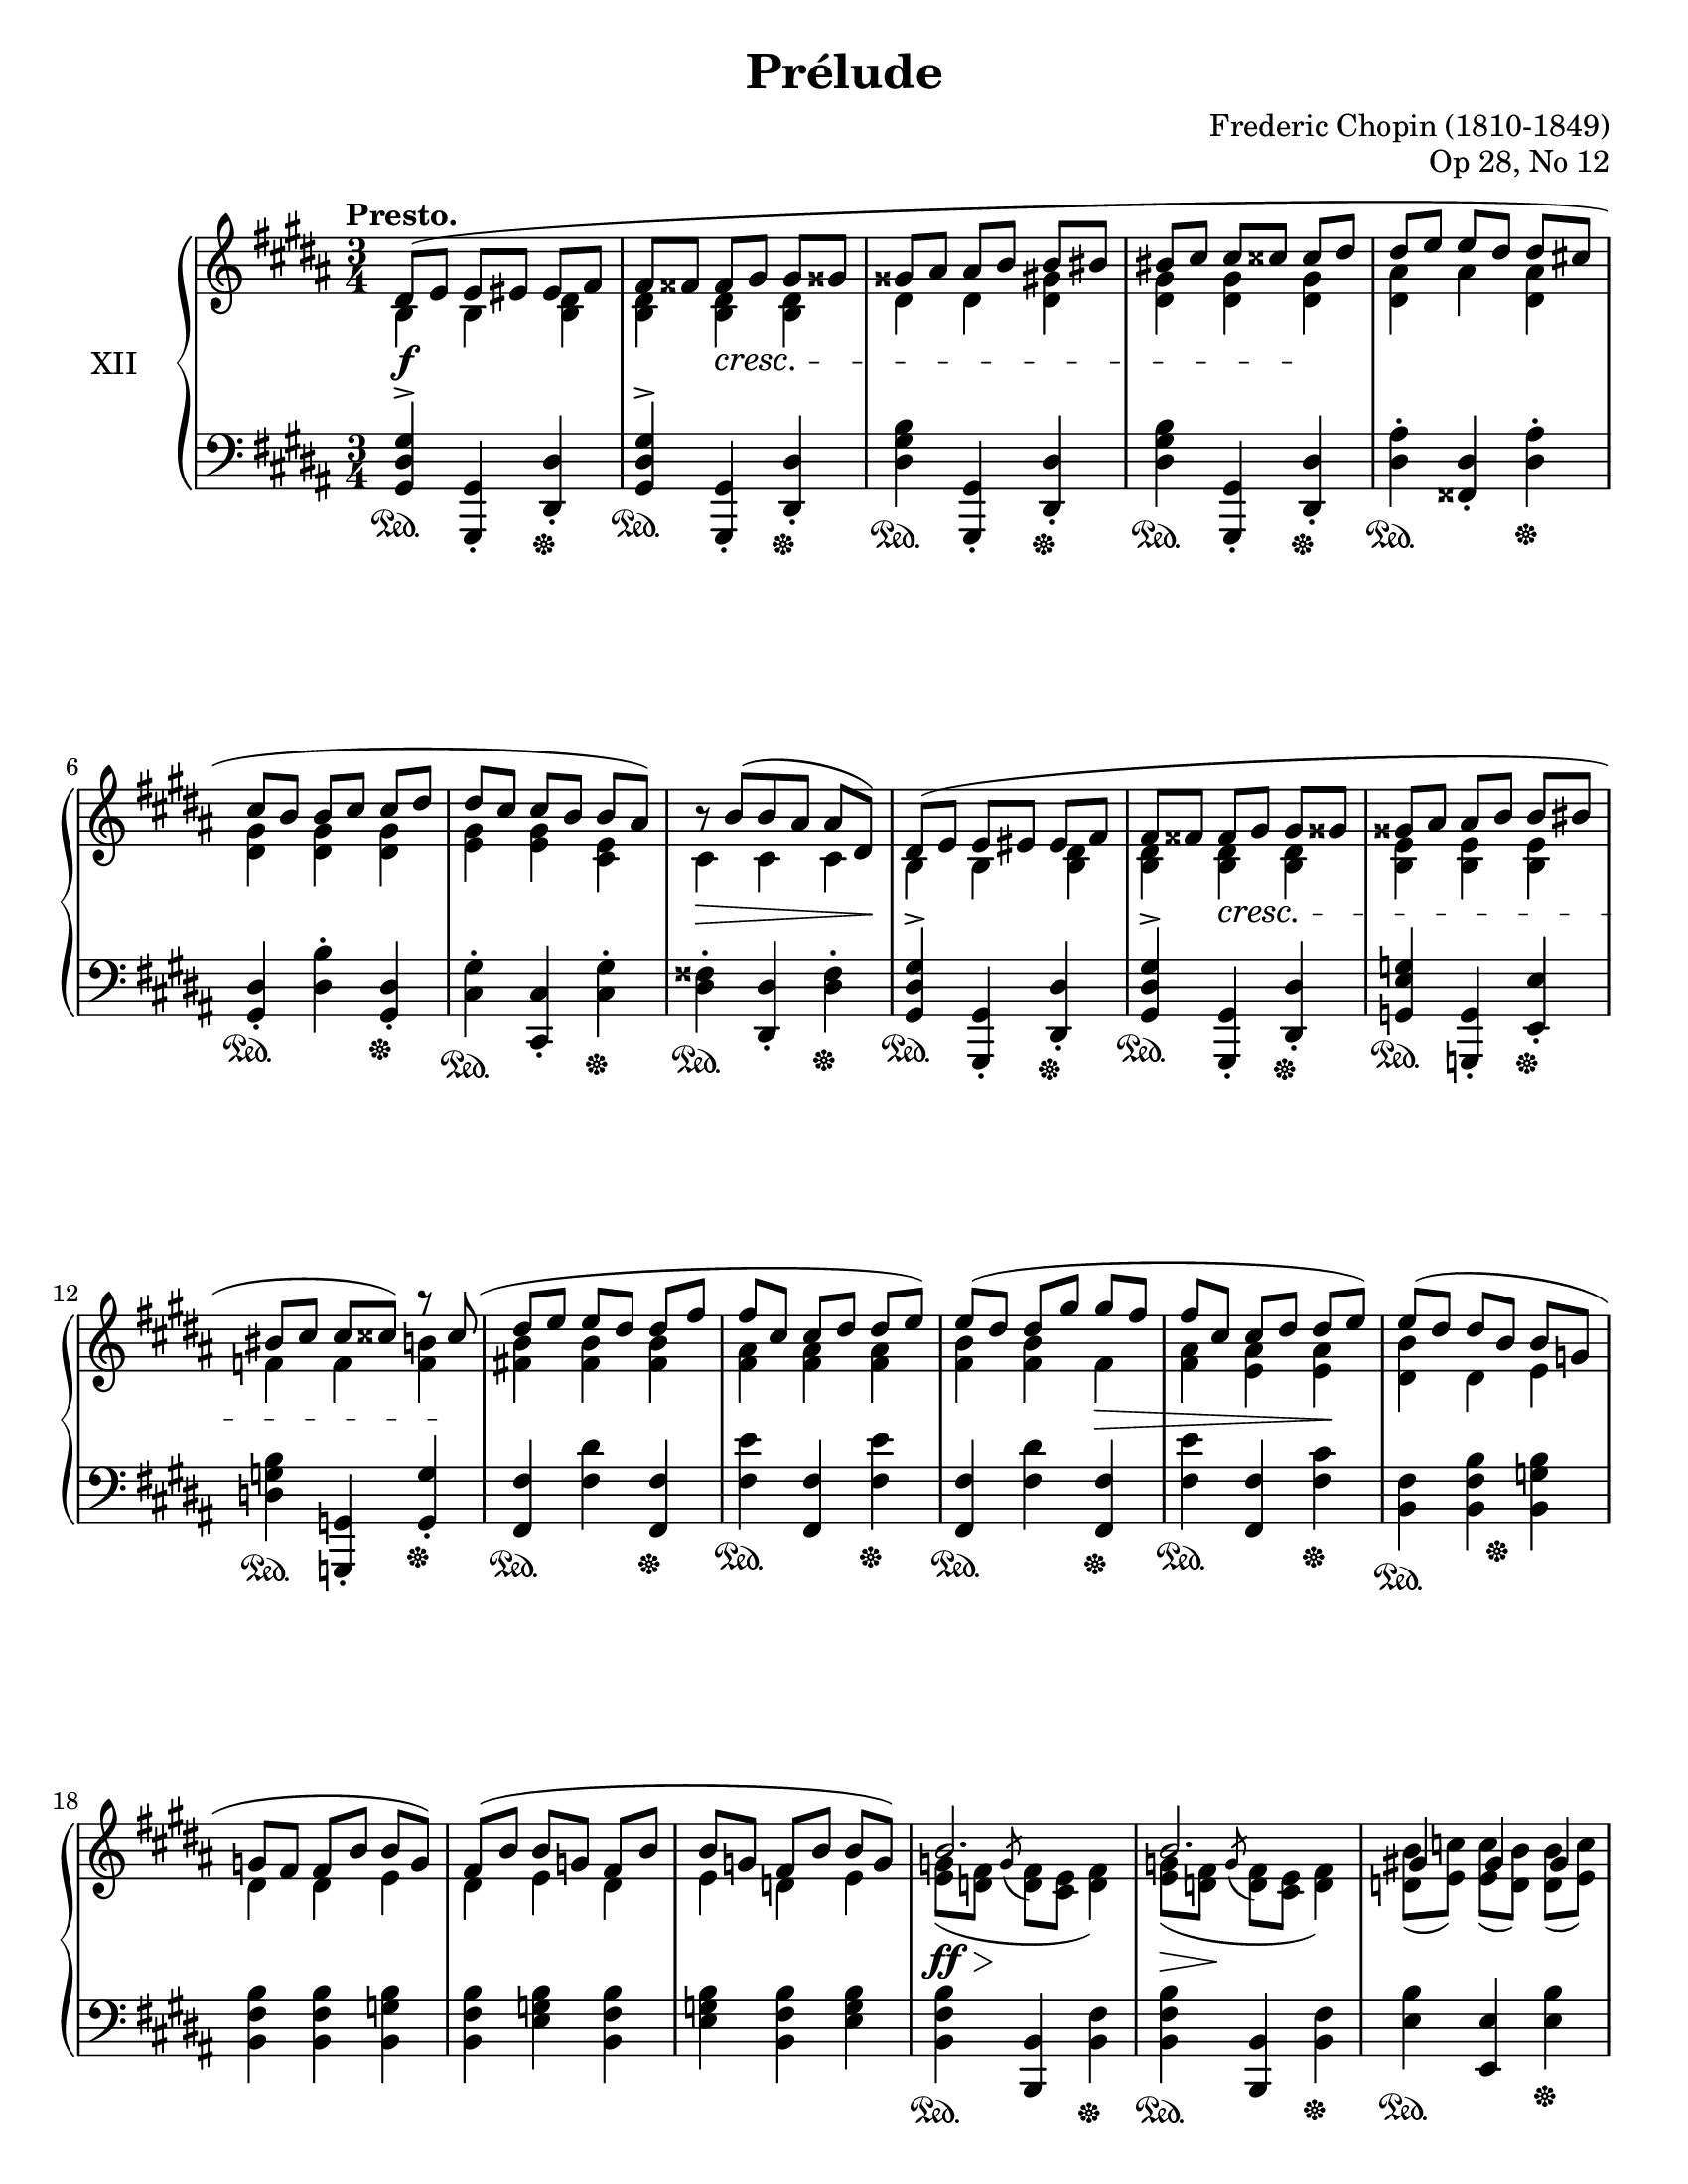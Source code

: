 %...+....1....+....2....+....3....+....4....+....5....+....6....+....7....+....

\version "2.19.54"
\language "english"

\header {
  title = "Prélude"
  composer = "Frederic Chopin (1810-1849)"
  opus = "Op 28, No 12"
  date = "1837"
  style = "Romantic"
  source = "CFEO, http://www.chopinonline.ac.uk/cfeo/browse/pageview/71902/"
  
  maintainer = "Knute Snortum"
  maintainerEmail = "knute (at) snortum (dot) net"
  license = "Creative Commons Attribution-ShareAlike 4.0"
  
  mutopiatitle = "Prélude 12"
  mutopiaopus = "Op 28, No 12"
  mutopiacomposer = "ChopinFF"
  mutopiainstrument = "Piano"
}

sd = \sustainOn 
su = \sustainOff 

staffUp   = \change Staff = "upper"
staffDown = \change Staff = "lower"

global = {
  \key gs \minor
  \time 3/4
  \accidentalStyle piano
  
  % Subdivide eighth notes into twos
  \set Timing.beamExceptions = #'()
  %\set Timing.baseMoment = #(ly:make-moment 1/4)
  \set Timing.beatStructure = #'(1 1 1 1)
}

rightHandUpper = \relative {
  \global
  \clef treble
  \tempo "Presto."
  \voiceOne
  
  | ds'8 ( e e es es fs
  | fs8 fss fss gs gs gss
  | gss8 as as b b bs
  | bs8 cs cs css css ds
  | ds8 e e ds ds cs
  | cs8 b b cs cs ds 
  | ds8 cs cs b b as )
  | \tweak Y-offset 0 r8 b ( [ b as ] as ds, )
  
  \barNumberCheck 9
  | ds8 ( e e es es fs
  | fs8 fss fss gs gs gss
  | gss8 as as b b bs
  | bs8 cs cs css ) r css (
  | ds8 e e ds ds fs
  | fs8 cs cs ds ds e )
  | e8 ( ds ds gs gs fs
  | fs8 cs cs ds ds e )
  
  \barNumberCheck 17
  | e8 ( ds ds b b g
  | g8 fs fs b b g )
  | fs8 ( b b g fs b
  | b8 g fs b b g )
  
  \barNumberCheck 21
  | b2. 
  | b2.
  | gs4 gs gs
  | a2.
  | a2. 
  | a2.
  | fs4 fs fs
  | g2.
  
  \barNumberCheck 29
  | g8 ( a a b b c
  | c8 d d e e ds )
  | g,8 ( a a b b c
  | c8 d d e e <ds fs>
  | <e g>4 ) q8 ( <ds fs> q <e g>
  | <e g>8 <ds fs> q <e g> \oneVoice <fss, e' fss> <gs es' gs>
  | <gs es' gs>8 <a fs' a> q <gs es' gs> q <a fs' a>
  | <a fs' a>8 <gs es' gs> q <a fs' a> \voiceOne fs'4
  
  \barNumberCheck 37
  | \oneVoice <as, fs' as>4 ) \voiceOne <as as'> q^>
  | \oneVoice <as es' gs as>4^> \voiceOne <as as'>^> <as as'>^>
  | \oneVoice <as ds fs as>4^. <as fs'>8 ( <gs es'> ) q ( <fss ds'> )
  | <fss ds'>4 \voiceOne as <fss b>
  
  \barNumberCheck 41
  | ds8 ( e e es es fs
  | fs8 fss fss gs gs gss
  | gss8 as as b b bs
  | bs8 cs cs css css ds
  | ds8 e e ds ds cs
  | cs8 b b cs cs ds 
  | ds8 cs cs b b as )
  | \tweak Y-offset 0 r8 b ( [ b as ] as ds, )
  
  \barNumberCheck 49
  \pageBreak
  | ds8 ( e e es es fs
  | fs8 fss fss gs gs gss
  | gss8 as as b b bs
  | bs8 cs cs css css ds )
  | ds8 ( cs cs b b as )
  | cs ( b b as as gs )
  | ds'8 ( cs cs b b as )
  | cs ( b b as as gs )
  
  \barNumberCheck 57
  | b8 ( as as b b as
  | as8 b b as as b
  | b8 as as b b as
  | as8 b b as as b )
  | <gs_~ as~>2. 
  | <gs_~ as~>2. 
  | <gs as~>2.
  | as2 ( b4
  
  \barNumberCheck 65
  | <b, gs'>4 ) gs'8 ( b b as
  | as8 gs ) gs ( b b as 
  | as8 gs ) fs ( ds' ds cs
  | cs8 b ds, b' b as
  | <b, gs'>4 ) gs'8 ( b b as
  | as8 gs ) gs ( b b as 
  | as8 gs ) e ( cs' cs b
  | b8 a ds, gs gs fss
  | gs4 ) \oneVoice r r
  
  \barNumberCheck 74
  | ds2. ~
  | ds2 e4 (
  | ds2. ) ~
  | ds4 fs ( e
  | ds2.) ~
  | ds4 gs ( fs
  | e4 ds2 )
  | s4 \oneVoice r r
  |
  
  \bar "|."
}

rightHandLower = \relative {
  \global
  \clef treble
  \voiceTwo
  
  | b4 b <b ds>
  | <b ds>4 q q
  | ds4 ds <ds gs>
  | <ds gs>4 q q
  | <ds as'>4 as' <ds, as'>
  | <ds gs>4 q q 
  | <e gs>4 q <cs e>
  | cs4 cs cs
  
  \barNumberCheck 9
  | b4 b <b ds>
  | <b ds>4 q q
  | <b e>4 q q
  | f'4 f <f b>
  | <fs b>4 q q
  | <fs as>4 q q
  | <fs b>4 q fs
  | <fs as>4 <e as> q
  
  \barNumberCheck 17
  | <ds b'>4 ds e
  | ds4 ds e
  | ds4 e ds
  | e4 d e
  
  \barNumberCheck 21
  | <e g>8 ( <d fs> \acciaccatura { \stemUp g } \stemDown <d fs> <cs e> <d fs>4 )
  | <e g>8 ( <d fs> \acciaccatura { \stemUp g } \stemDown <d fs> <cs e> <d fs>4 )
  | <d b'>8 ( <e c'> ) q ( <d b'> ) q ( <e c'> )
  | <d f>8 ( <c e> \acciaccatura { \stemUp f } \stemDown <c e> <b d> <c e>4 )
  | <d f>8 ( <c e> \acciaccatura { \stemUp f } \stemDown <c e> <b d> <c e>4 )
  | <d f>8 ( <c e> \acciaccatura { \stemUp f } \stemDown <c e> <b d> <c e>4 )
  | <c a'>8 ( <d b'> ) q ( <c a'> ) q ( <d b'> )
  | <c e>8 ( <b d> \acciaccatura { \stemUp e } \stemDown <b d> <a c> <b d>4 )
  
  \barNumberCheck 29
  | e4 e e
  | e4 <e a> q8 ds
  | e4 e e
  | e4 <e a> a
  | g4 a g
  | a4 g s
  | s2.
  | s2 <gss gss'>8 <as as'>
  
  \barNumberCheck 37
  | s4 fs'8 <es gs> q <ds fs>
  | s4 <es gs>8 <ds fs> q <css es>
  | s2.
  | s4 fss,8 ( e ) e ( ds )
  
  \barNumberCheck 41
  | b4 b <b ds>
  | <b ds>4 q q
  | ds4 ds <ds gs>
  | <ds gs>4 q q
  | <ds as'>4 as' <ds, as'>
  | <ds gs>4 q q 
  | <e gs>4 q <cs e>
  | cs4 cs cs
  
  \barNumberCheck 49
  | b4 b <b ds>
  | <b ds>4 q q
  | ds4 ds <ds gs>
  | <ds gs>4 q q
  | <e gs>8 s s4 s
  | <ds gs>8 s s4 s
  | <e gs>8 s s4 s
  | <ds gs>8 s s4 s
  
  \barNumberCheck 57
  | <cs gs'>8 s s4 s
  | s2. * 6
  | <cs fss>2.
  
  \barNumberCheck 65
  | s4 <cs e> <cs fss>
  | b4 <cs e> <cs fss>
  | b4 ds <e as>
  | <ds gs>4 ds <cs fss>
  | s4 <cs e> <cs fss>
  | b4 <cs e> <cs fss>
  | b4 cs <d gs>
  | <cs e>4 b <as ds~>
  | <b ds>4 s2
  
  \barNumberCheck 74
  \voiceThree \staffDown
  | r4 <gs b>8 <fss as> q <as cs>
  | <gs b>4 s2
  | r4 <gs b>8 <fss as> q <as cs>
  | <gs b>4 s2
  | r4 <gs b>8 <fss as> q <as cs>
  | <gs b>4 s2
  | s2 ds4^.
  | gs^. s2
}

rightHand = << 
  \new Voice { \rightHandUpper } 
  \new Voice { \rightHandLower } 
>>

leftHandNotes = \relative {
  \global
  \clef bass
  \oneVoice
  
  | <gs, ds' gs>4^> <gs, gs'>_. <ds' ds'>_.
  | <gs ds' gs>4^> <gs, gs'>_. <ds' ds'>_.
  | <ds' gs b>4 <gs,, gs'>_. <ds' ds'>_.
  | <ds' gs b>4 <gs,, gs'>_. <ds' ds'>_.
  | <ds' as'>4^. <fss, ds'>_. <ds' as'>^.
  | <gs, ds'>4_. <ds' b'>^. <gs, ds'>_.
  | <cs gs'>4^. <cs, cs'>_. <cs' gs'>^.
  | <ds fss>4^. <ds, ds'>_. <ds' fss>^.
  
  \barNumberCheck 9
  | <gs, ds' gs>4^> <gs, gs'>_. <ds' ds'>_.
  | <gs ds' gs>4^> <gs, gs'>_. <ds' ds'>_.
  | <g e' g>4 <g, g'>_. <e' e'>_.
  | <d' g b>4 <g,, g'>_. <g' g'>_.
  | <fs fs'>4 <fs' ds'> <fs, fs'>
  | <fs' e'>4 <fs, fs'> <fs' e'>
  | <fs, fs'>4 <fs' ds'> <fs, fs'>
  | <fs' e'>4 <fs, fs'> <fs' cs'>
  
  \barNumberCheck 17
  | <b, fs'>4 <b fs' b> <b g' b>
  | <b fs' b>4 <b fs' b> <b g' b>
  | <b fs' b>4 <e g b> <b fs' b>
  | <e g b>4 <b fs' b> <e g b>
  
  \barNumberCheck 21
  | <b fs' b>4 <b, b'> <b' fs'>
  | <b fs' b>4 <b, b'> <b' fs'>
  | <e b'>4 <e, e'> <e' b'>
  | <a, e' a>4 <a, a'> <a'~ e'>
  | <a e' a>4 <a, a'> <a'~ e'>
  | <a e' a>4 <a, a'> <a' e'>
  | <d a'>4 <d, d'> <d' a'>
  | <g, d' g>4 <g, g'> <g' g'>
  
  \barNumberCheck 29
  | <c g'>4 <c g' c> q
  | <c g' c>4 <c fs c'> < b fs' b>
  | <e b'>4 <c g' c> q
  | <c g' c>4 <c fs c'> <b fs' b>
  | <e b'>4 <b b'> <e b'>
  | <b b'>4 <e b'> <b b'>
  | <b, b'>4 <es' b' css> <fs b ds>
  | <es b' css>4 <fs b ds> <b,, b'>
  
  \barNumberCheck 37
  | <as as'>4 <fs'' as ds> <as ds fs>
  | <as, as'>4 <es' css'> <as es' gs>
  | <ds,, ds'>4 
    <<
      { as''4 ( css | ds ) }
      \\
      { ds,2 ~ | ds4 }
    >>
    <ds, ds'>4 <ds' cs'>
    
  \barNumberCheck 41
  | <gs, ds' gs>4^> <gs, gs'> <ds' ds'>
  | <gs ds' gs>4^> <gs, gs'> <ds' ds'>
  | <ds' gs b>4 <gs,, gs'> <ds' ds'>
  | <ds' gs b>4 <gs,, gs'> <ds' ds'>
  | <ds' as'>4 <fss, ds'> <ds' as'>
  | <gs, ds'>4 <ds' b'> <gs, ds'>
  | <cs gs'>4 <cs, cs'> <cs' gs'>
  | <ds fss>4 <ds, ds'> <ds' fss>
  
  \barNumberCheck 49
  | <gs, ds' gs>4 <gs, gs'> <ds' ds'>
  | <gs ds' gs>4 <fs, fs'> <fs' ds'>
  | <e' gs>4 <e,, e'> <e'' gs>
  | <ds gs b>4 <ds,, ds'> <ds'' gs b>
  | <cs gs' b>8 r r4 r
  | <ds gs b>8 r r4 r
  | <cs gs' b>8 r r4 r
  | <ds gs b>8 r r4 r
  
  \barNumberCheck 57
  | <e gs>8 r r4 r
  | R1 * 3 * 3/4
  << 
    { 
      \voiceFour
      | e'8 ^( ds ds cs cs b
      | b8 as as gs gs fs
      | fs8 e e ds ds cs 
      | ds2. )
    } 
    \\
    { 
      | s2.
      | s2.
      | s2.
      | s2 ds,4
    } 
  >>
  
  \barNumberCheck 65
  | <gs ds'>4 <cs, cs'>-. <ds ds'>-.
  | <gs gs'>4-. <cs, cs'>-. <ds ds'>-.
  | <e e'>4-. <b b'>-. <cs cs'>-.
  | <ds ds'>4-. ds'-. <ds, ds'>-.
  | <gs ds'>4-. <cs, cs'>-. <ds ds'>-.
  | <gs gs'>4-. <cs, cs'>-. <ds ds'>-.
  | <e e'>4-. <a, a'>-. <b b'>-.
  | <cs cs'>4-. <ds ds'>-. <ds, ds'>-.
  | <gs gs'>4-. r r 
  
  \barNumberCheck 74
  \voiceFour
  | <ds' ( ds'>2.
  | <gs ) ds'>4 \oneVoice r r
  \voiceFour
  | <ds ( ds'>2.
  | <gs ) ds'>4 \oneVoice r r
  \voiceFour
  | <ds ( ds'>2.
  | <gs ) ds'>4 \oneVoice r r
  | r4 r \voiceFour <ds, ds'>
  | <gs gs'>4 \oneVoice r r
  
}

pedal = {
  \repeat unfold 8 { | s2 \sd s4 \su }

  \barNumberCheck 9
  \repeat unfold 8 { | s2 \sd s4 \su }
  
  \barNumberCheck 17
  | s4 \sd s8 s \su s4
  | s2. * 3
  
  \barNumberCheck 21
  \repeat unfold 8 { | s2 \sd s4 \su }
  
  \barNumberCheck 29
  | s2. * 6
  | s4 \sd s8 s \su s4
  | s2.
  
  \barNumberCheck 37
  \repeat unfold 4 { | s2 \sd s4 \su }
  
  \barNumberCheck 41
  \repeat unfold 8 { | s2 \sd s4 \su }
  
  \barNumberCheck 49
  \repeat unfold 4 { | s2 \sd s4 \su }
  | s2. * 4
  
  \barNumberCheck 57
  | s2. * 7
  | s2. \sd
  
  \barNumberCheck 65
  | s4 \su s2
  |
}

leftHand = << 
  \new Voice { \leftHandNotes } 
  \new Voice { \pedal } 
>>

dyn = {
  | s2. \f
  | s4 s \cresc s
  | s2.
  | s2 s4 \!
  | s2. * 3
  | s2 \> s8 s \!
  
  \barNumberCheck 9
  | s2.
  | s4 s \cresc s
  | s2.
  | s2 s8 s \!
  | s2.
  | s2.
  | s2 s4 \>
  | s2 s4 \!
  
  \barNumberCheck 17
  | s2. * 4
  
  \barNumberCheck 21
  | s8 \ff \> s \! s2
  | s8 \> s \! s2
  | s2.
  | s8 \> s \! s2
  | s8 \> s \! s2
  | s8 \> s \! s2
  | s2.
  | s8 \> s \! s2
  
  \barNumberCheck 29
  | s2. \<
  | s4 s \! s
  | s2. \<
  | s2.
  | s4 \! s \cresc s
  | s2.
  | s2.
  | s4 \! s s
  
  \barNumberCheck 37
  | s2. * 4
  
  \barNumberCheck 41
  | s2. \f
  | s4 s \cresc s
  | s2.
  | s2 s4 \!
  | s2. * 4
  
  \barNumberCheck 49
  | s2 s4 \cresc
  | s2. 
  | s2.
  | s2 s8 s \!
  | s2. * 4

  \barNumberCheck 57
  | s8 s \< s2
  | s2 s8 s \!
  | s2.
  | s2 \> s8 s \!
  | s2. * 4
  
  \barNumberCheck 65
  | s2. * 6
  | s4 s -\markup { \whiteout "poco ritenuto" } s
  | s2.
  | s2.
  
  \barNumberCheck 74
  | s2.
  | s4 s -"dim." s
  | s2. * 4
  | s2 s4 \ff
}

#(set-global-staff-size 20)

\paper {
  ragged-last-bottom = ##f % False after editing is finished
  
  top-margin = 8\mm
  bottom-margin = 6\mm
  system-system-spacing.basic-distance = #19
  
  #(set-paper-size "letter") % for testing only
}

\score {
  \new PianoStaff <<
    \set PianoStaff.instrumentName = #"XII"
    \new Staff = "upper" \rightHand
    \new Dynamics \dyn
    \new Staff = "lower" \leftHand
  >>
  \layout {
    %{\context {
      \Score
      \remove "Bar_number_engraver"
    } %}
  }
  \midi {
    \tempo 4 = 208
  }
}